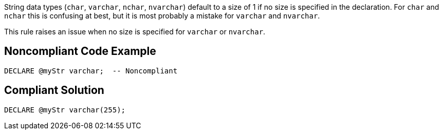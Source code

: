 String data types (``++char++``, ``++varchar++``, ``++nchar++``, ``++nvarchar++``) default to a size of 1 if no size is specified in the declaration. For ``++char++`` and ``++nchar++`` this is confusing at best, but it is most probably a mistake for ``++varchar++`` and ``++nvarchar++``.


This rule raises an issue when no size is specified for ``++varchar++`` or ``++nvarchar++``.

== Noncompliant Code Example

----
DECLARE @myStr varchar;  -- Noncompliant
----

== Compliant Solution

----
DECLARE @myStr varchar(255);
----
